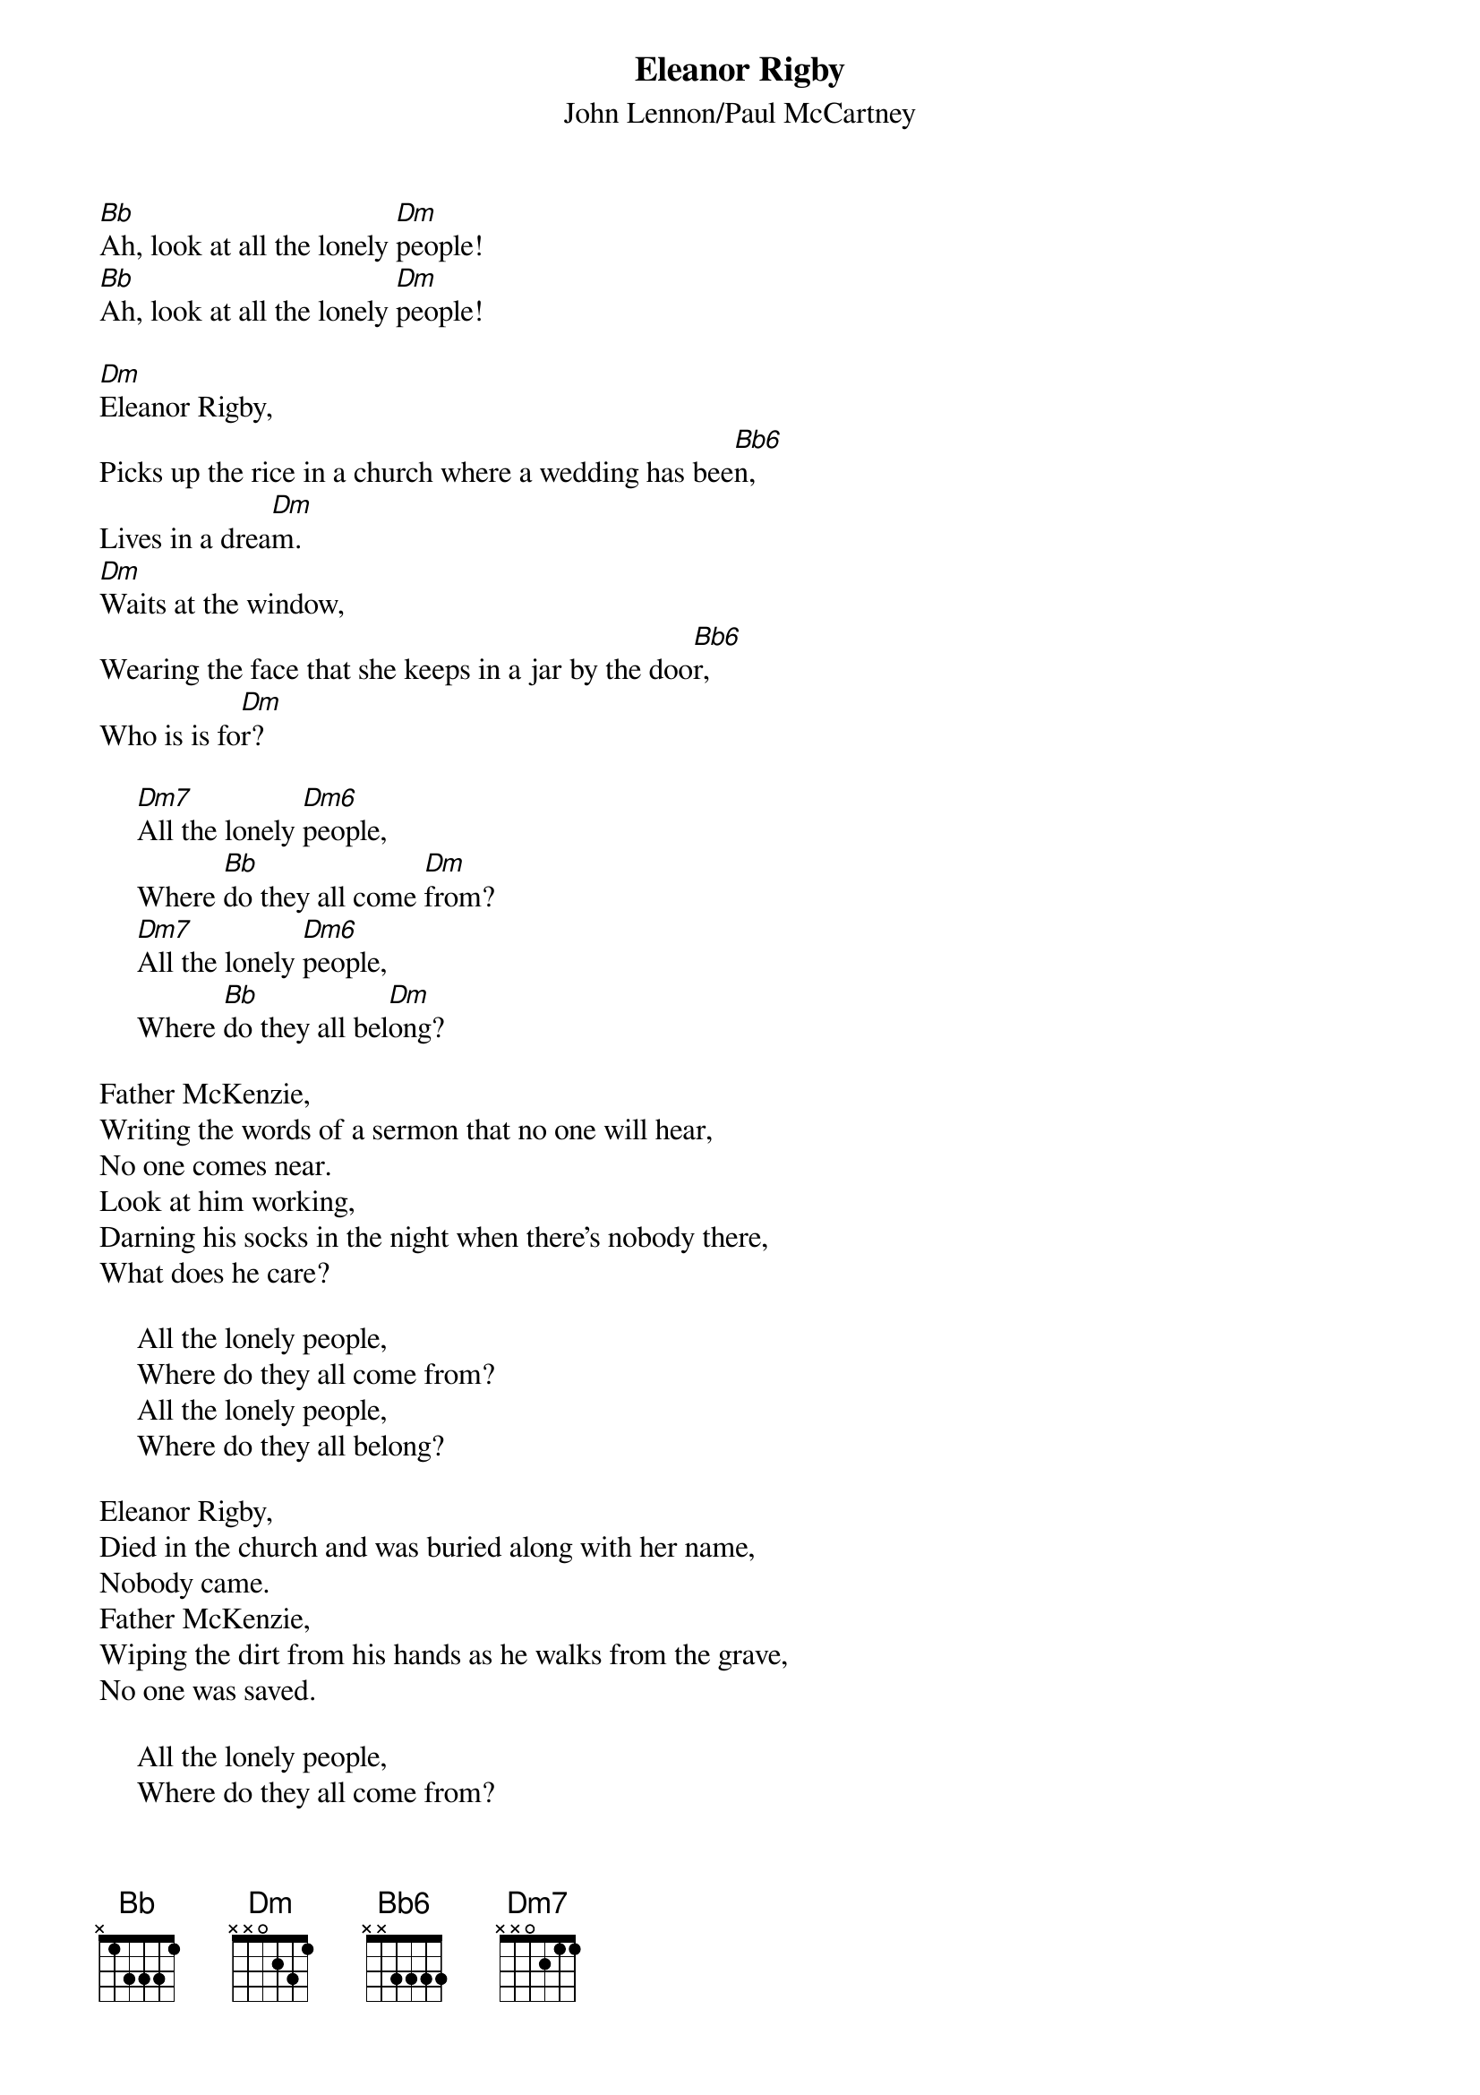 {key: Dm}
#091
{title:Eleanor Rigby}
{st:John Lennon/Paul McCartney}
{define: Bb6 1 3 3 3 3 1 1}
{define: Dm6 1 1 0 2 0 0 -1}
[Bb]Ah, look at all the lonely [Dm]people!
[Bb]Ah, look at all the lonely [Dm]people!

[Dm]Eleanor Rigby,
Picks up the rice in a church where a wedding has bee[Bb6]n,
Lives in a drea[Dm]m.
[Dm]Waits at the window,
Wearing the face that she keeps in a jar by the doo[Bb6]r,
Who is is fo[Dm]r?

     [Dm7]All the lonely [Dm6]people,
     Where [Bb]do they all come [Dm]from?
     [Dm7]All the lonely [Dm6]people,
     Where [Bb]do they all bel[Dm]ong?

Father McKenzie,
Writing the words of a sermon that no one will hear,
No one comes near.
Look at him working,
Darning his socks in the night when there's nobody there,
What does he care?

     All the lonely people,
     Where do they all come from?
     All the lonely people,
     Where do they all belong?

Eleanor Rigby,
Died in the church and was buried along with her name,
Nobody came.
Father McKenzie,
Wiping the dirt from his hands as he walks from the grave,
No one was saved.

     All the lonely people,
     Where do they all come from?
     All the lonely people,
     Where do they all belong?
#
# Submitted to the ftp.nevada.edu:/pub/guitar archives
# by Steve Putz <putz@parc.xerox.com> 
# 7 September 1992
